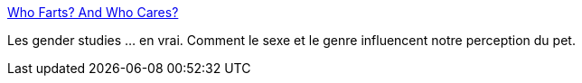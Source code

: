 :jbake-type: post
:jbake-status: published
:jbake-title: Who Farts? And Who Cares?
:jbake-tags: science,sociologie,_mois_mars,_année_2015
:jbake-date: 2015-03-11
:jbake-depth: ../
:jbake-uri: shaarli/1426102676000.adoc
:jbake-source: https://nicolas-delsaux.hd.free.fr/Shaarli?searchterm=http%3A%2F%2Fthesocietypages.org%2Fsocimages%2F2015%2F03%2F09%2Fwho-farts-and-who-cares%2F&searchtags=science+sociologie+_mois_mars+_ann%C3%A9e_2015
:jbake-style: shaarli

http://thesocietypages.org/socimages/2015/03/09/who-farts-and-who-cares/[Who Farts? And Who Cares?]

Les gender studies ... en vrai. Comment le sexe et le genre influencent notre perception du pet.
